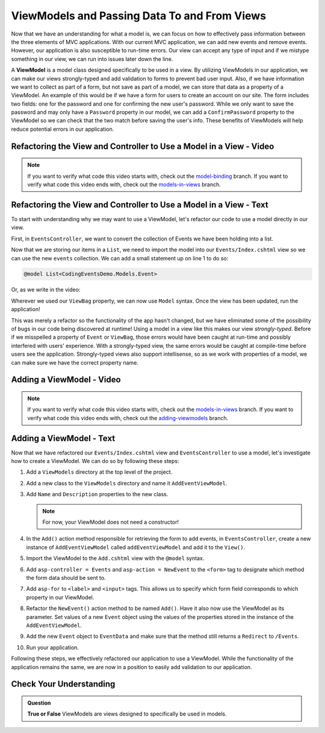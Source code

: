 .. index:: ! ViewModel

ViewModels and Passing Data To and From Views
=============================================

Now that we have an understanding for what a model is, we can focus on how to effectively pass information between the three elements of MVC applications.
With our current MVC application, we can add new events and remove events.
However, our application is also susceptible to run-time errors.
Our view can accept any type of input and if we mistype something in our view, we can run into issues later down the line.

A **ViewModel** is a model class designed specifically to be used in a view.
By utilizing ViewModels in our application, we can make our views strongly-typed and add validation to forms to prevent bad user input.
Also, if we have information we want to collect as part of a form, but not save as part of a model, we can store that data as a property of a ViewModel.
An example of this would be if we have a form for users to create an account on our site.
The form includes two fields: one for the password and one for confirming the new user's password.
While we only want to save the password and may only have a ``Password`` property in our model, we can add a ``ConfirmPassword`` property to the ViewModel so we can check that the two match before saving the user's info.
These benefits of ViewModels will help reduce potential errors in our application.

Refactoring the View and Controller to Use a Model in a View - Video
--------------------------------------------------------------------

.. youtube::
   :video_id: _lUUT1oDE-U

.. admonition:: Note

   If you want to verify what code this video starts with, check out the `model-binding <https://github.com/LaunchCodeEducation/CodingEventsDemo/tree/model-binding>`__ branch.
   If you want to verify what code this video ends with, check out the `models-in-views <https://github.com/LaunchCodeEducation/CodingEventsDemo/tree/models-in-views>`__ branch.

Refactoring the View and Controller to Use a Model in a View - Text
-------------------------------------------------------------------

To start with understanding why we may want to use a ViewModel, let's refactor our code to use a model directly in our view.

First, in ``EventsController``, we want to convert the collection of Events we have been holding into a list.

.. sourcecode:: csharp
   :lineno-start: 19

      List<Event> events = new List<Event>(EventData.GetAll());

Now that we are storing our items in a ``List``, we need to import the model into our ``Events/Index.cshtml`` view so we can use the new ``events`` collection.
We can add a small statement up on line 1 to do so: 

.. sourcecode:: csharp

      @model List<CodingEventsDemo.Models.Event>

Or, as we write in the video:

.. sourcecode:: csharp
   :linenos:

      @using CodingEventsDemo.Models

      @model List<Event>

Wherever we used our ``ViewBag`` property, we can now use ``Model`` syntax.
Once the view has been updated, run the application!

This was merely a refactor so the functionality of the app hasn't changed, but we have eliminated some of the possibility of bugs in our code being discovered at runtime!
Using a model in a view like this makes our view *strongly-typed*.
Before if we misspelled a property of ``Event`` or ``ViewBag``, those errors would have been caught at run-time and possibly interfered with users' experience. 
With a strongly-typed view, the same errors would be caught at compile-time before users see the application.
Strongly-typed views also support intellisense, so as we work with properties of a model, we can make sure we have the correct property name.

Adding a ViewModel - Video
--------------------------

.. youtube::
   :video_id: XAPP0VTiwk8

.. admonition:: Note

   If you want to verify what code this video starts with, check out the `models-in-views <https://github.com/LaunchCodeEducation/CodingEventsDemo/tree/models-in-views>`__ branch.
   If you want to verify what code this video ends with, check out the `adding-viewmodels <https://github.com/LaunchCodeEducation/CodingEventsDemo/tree/adding-viewmodels>`__ branch.

Adding a ViewModel - Text
-------------------------

Now that we have refactored our ``Events/Index.cshtml`` view and ``EventsController`` to use a model, let's investigate how to create a ViewModel.
We can do so by following these steps:

#. Add a ``ViewModels`` directory at the top level of the project.
#. Add a new class to the ``ViewModels`` directory and name it ``AddEventViewModel``.
#. Add ``Name`` and ``Description`` properties to the new class.

   .. admonition:: Note

      For now, your ViewModel does not need a constructor!

#. In the ``Add()`` action method responsible for retrieving the form to add events, in ``EventsController``, create a new instance of ``AddEventViewModel`` called ``addEventViewModel`` and add it to the ``View()``.
#. Import the ViewModel to the ``Add.cshtml`` view with the ``@model`` syntax.
#. Add ``asp-controller = Events`` and ``asp-action = NewEvent`` to the ``<form>`` tag to designate which method the form data should be sent to.
#. Add ``asp-for`` to ``<label>`` and ``<input>`` tags. This allows us to specify which form field corresponds to which property in our ViewModel.
#. Refactor the ``NewEvent()`` action method to be named ``Add()``. Have it also now use the ViewModel as its parameter. Set values of a new ``Event`` object using the values of the properties stored in the instance of the ``AddEventViewModel``.
#. Add the new ``Event`` object to ``EventData`` and make sure that the method still returns a ``Redirect`` to ``/Events``.
#. Run your application.

Following these steps, we effectively refactored our application to use a ViewModel.
While the functionality of the application remains the same, we are now in a position to easily add validation to our application.

Check Your Understanding
------------------------

.. admonition:: Question

   **True or False** ViewModels are views designed to specifically be used in models.

.. ans: False, ViewModels are models designed to be used in views!